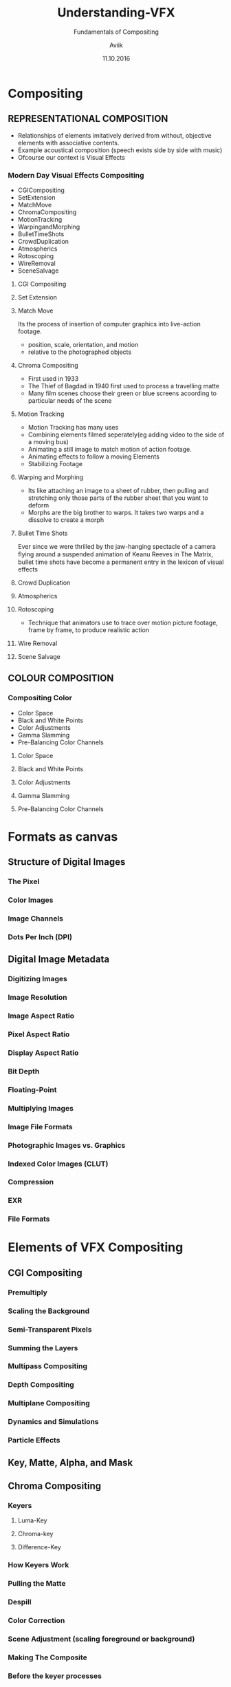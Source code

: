#    -*- mode: org -*-
#+TITLE:         Understanding-VFX
#+AUTHOR:        Aviik 
#+SUBTITLE:      Fundamentals of Compositing
#+EMAIL:         avik.c@whistlingwoods.net
#+DATE:          11.10.2016

#+REVEAL_INIT_OPTIONS: width:1200, height:800, margin: 0.1, minScale:0.2, maxScale:2.5, transition:'concave'
#+OPTIONS: toc:nil num:nil created:nil
#+REVEAL_THEME: beige
#+REVEAL_HEAD_PREAMBLE: <meta name="description" content="Org-Reveal Introduction.">
#+REVEAL_POSTAMBLE: <p> Created by aviik. </p>
#+REVEAL_EXTRA_CSS: ./css/presentation.css
#+REVEAL_ROOT: https://cdn.jsdelivr.net/npm/reveal.js
#+OPTIONS: reveal_title_slide:"<h1>%t</h1><h3>%s</h3>"
* Compositing
** REPRESENTATIONAL COMPOSITION 
- Relationships of elements imitatively derived from without, objective elements with associative contents.
- Example acoustical composition (speech exists side by side with music)
- Ofcourse our context is Visual Effects
*** Modern Day Visual Effects Compositing
- CGICompositing
- SetExtension
- MatchMove
- ChromaCompositing
- MotionTracking
- WarpingandMorphing
- BulletTimeShots
- CrowdDuplication
- Atmospherics
- Rotoscoping
- WireRemoval
- SceneSalvage

#+REVEAL: split
**** CGI Compositing
#+REVEAL_HTML:    <section> <video class="stretch" id="vid" onClick="playPause('vid');" width=38.3% height=38.3% autoplay src="./videos/NatronSpaceship.mp4/"></video></section>

#+REVEAL: split
**** Set Extension
#+REVEAL_HTML:    <section> <img src = "./images/setextend.jpg" width="500" height="600" ></section>

#+REVEAL: split
**** Match Move
Its the process of insertion of computer graphics into live-action footage.
- position, scale, orientation, and motion
- relative to the photographed objects

#+REVEAL: split
**** Chroma Compositing
- First used in 1933
- The Thief of Bagdad in 1940 first used to process a travelling matte
- Many film scenes choose their green or blue screens acoording to particular needs of the scene
#+REVEAL_HTML:<img src = "./images/greenscr.jpg" width="38.3%" height="38.3%">

#+REVEAL: split
**** Motion Tracking
- Motion Tracking has many uses
- Combining elements filmed seperately(eg adding video to the side of a moving bus)
- Animating a still image to match motion of action footage.
- Animating effects to follow a moving Elements
- Stabilizing Footage
#+REVEAL: split
**** Warping and Morphing
- Its like attaching an image to a sheet of rubber, then pulling and stretching only those parts of the rubber sheet that you want to deform
- Morphs are the big brother to warps. It takes two warps and a dissolve to create a morph
#+REVEAL_HTML: <span><img src = "./images/warping.PNG" width="50%" height="200"></span><span><img src = "./images/morph.PNG" width="50%" height="200"></span>
#+REVEAL: split
**** Bullet Time Shots
Ever since we were thrilled by the jaw-hanging spectacle of a camera ﬂying around a suspended animation of 
Keanu Reeves in The Matrix, bullet time shots have become a permanent entry in the lexicon of visual effects
#+REVEAL_HTML:   <img src = "./images/bullet_time.PNG" width="33.3%" height="300">

#+REVEAL: split
**** Crowd Duplication
#+REVEAL_HTML:   <a href="https://youtu.be/xwc8qI3yiDk">Youtube Link</a>
#+REVEAL: split
**** Atmospherics
#+REVEAL_HTML:   <img src = "./images/atmospherics.PNG" width="100%" height="300">
#+REVEAL: split
**** Rotoscoping
- Technique that animators use to trace over motion picture footage, frame by frame, to produce realistic action
#+REVEAL_HTML:   <img src = "./images/rotoscoping.jpg" width="50%" height="300">
#+REVEAL: split
**** Wire Removal
#+REVEAL_HTML:   <img src = "./images/wireR.PNG" width="55%" height="300">
#+REVEAL: split
**** Scene Salvage
#+REVEAL_HTML:   <img src = "./images/sceneSal.PNG" width="100%" height="300">
#+REVEAL: split
** COLOUR COMPOSITION 
*** Compositing Color
- Color Space
- Black and White Points
- Color Adjustments
- Gamma Slamming
- Pre-Balancing Color Channels
#+REVEAL: split
**** Color Space
#+REVEAL: split
**** Black and White Points
#+REVEAL: split
**** Color Adjustments
#+REVEAL: split
**** Gamma Slamming
#+REVEAL: split
**** Pre-Balancing Color Channels
* Formats as canvas
** Structure of Digital Images
*** The Pixel
*** Color Images
*** Image Channels
*** Dots Per Inch (DPI)
** Digital Image Metadata
*** Digitizing Images
*** Image Resolution
*** Image Aspect Ratio
*** Pixel Aspect Ratio
*** Display Aspect Ratio
*** Bit Depth
*** Floating-Point
*** Multiplying Images
*** Image File Formats
*** Photographic Images vs. Graphics
*** Indexed Color Images (CLUT)
*** Compression
*** EXR
*** File Formats 
* Elements of VFX Compositing
** CGI Compositing
*** Premultiply
*** Scaling the Background
*** Semi-Transparent Pixels
*** Summing the Layers
*** Multipass Compositing
*** Depth Compositing
*** Multiplane Compositing
*** Dynamics and Simulations
*** Particle Effects
** Key, Matte, Alpha, and Mask
** Chroma Compositing
*** Keyers
**** Luma-Key
**** Chroma-key
**** Difference-Key
*** How Keyers Work
*** Pulling the Matte
*** Despill
*** Color Correction
*** Scene Adjustment (scaling foreground or background)
*** Making The Composite
*** Before the keyer processes
**** Garbage Mattes
**** Denoise
**** Grain Extraction
** Rotoscoping
*** Splines
*** Motion Blur
*** On 2’s
** Image Blending
*** Merge
**** Screen
**** Over
**** Soft light
**** Color Dodge
**** Difference
**** Plus
*** Mix
*** Add
*** Subtract
*** Multiply
** Transforms
*** Transform
*** Pivot Points
*** Corner Pin
*** Animation
**** Key Frame
**** Procedural
**** Expression
*** Directional Blur
*** Motion Blur
*** Tracking
**** Linear Track
**** Planar Track
**** Motion Tracking
*** Stabilizing
*** Matchmove
*** Warp
**** Mesh Warp
**** Spline Warp

** Scene Salvage
*** Dust Busting
*** Wire Removal
*** Rig Removal
*** Hair Removal
*** Scratch Removal
*** Light Leaks
*** Deflicker
*** Footage Processing
**** Interlaced Videos
**** Non-Square Pixels
**** Frame Rate
**** Coping with Time Code
**** Compression Artifacts
**** 3:2 Pull-Down
**** 3:2 Pull-Up
* Compositing Software
** Node Based
** Layer Based
* Thank You
- Notes Link:

